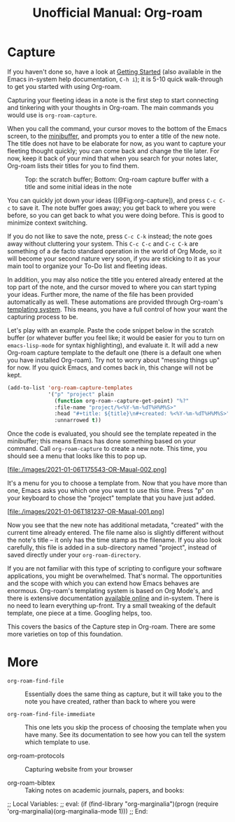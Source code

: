 #+title: Unofficial Manual: Org-roam

* Capture
If you haven't done so, have a look at [[https://www.orgroam.com/manual.html#Getting-Started][Getting Started]] (also available in the Emacs in-system help documentation, =C-h i=); it is 5-10 quick walk-through to get you started with using Org-roam.

Capturing your fleeting ideas in a note is the first step to start connecting and tinkering with your thoughts in Org-roam. The main commands you would use is =org-roam-capture=.

When you call the command, your cursor moves to the bottom of the Emacs screen, to the [[https://www.gnu.org/software/emacs/manual/html_node/emacs/Minibuffer.html][minibuffer]], and prompts you to enter a title of the new note. The title does not have to be elaborate for now, as you want to capture your fleeting thought quickly; you can come back and change the tile later. For now, keep it back of your mind that when you search for your notes later, Org-roam lists their titles for you to find them.

#+caption: Top: the scratch buffer; Bottom: Org-roam capture buffer with a title and some initial ideas in the note
#+label: fig:org-capture
#+name: org-capture
[[file:./images/2021-01-06T150531-OR-Maual-001.png]] 

You can quickly jot down your ideas ([@Fig:org-capture]), and press =C-c C-c= to save it. The note buffer goes away; you get back to where you were before, so you can get back to what you were doing before. This is good to minimize context switching.

If you do not like to save the note, press =C-c C-k= instead; the note goes away without cluttering your system. This =C-c C-c= and =C-c C-k= are something of a de facto standard operation in the world of Org Mode, so it will become your second nature very soon, if you are sticking to it as your main tool to organize your To-Do list and fleeting ideas.

In addition, you may also notice the title you entered already entered at the top part of the note, and the cursor moved to where you can start typing your ideas. Further more, the name of the file has been provided automatically as well. These automations are provided through Org-roam's [[https://www.orgroam.com/manual.html#The-Templating-System][templating system]]. This means, you have a full control of how your want the capturing process to be.

Let's play with an example. Paste the code snippet below in the scratch buffer (or whatever buffer you feel like; it would be easier for you to turn on =emacs-lisp-mode= for syntax highlighting), and evaluate it. It will add a new Org-roam capture template to the default one (there is a default one when you have installed Org-roam). Try not to worry about "messing things up" for now. If you quick Emacs, and comes back in, this change will not be kept.

#+begin_src emacs-lisp
  (add-to-list 'org-roam-capture-templates
               '("p" "project" plain
                 (function org-roam--capture-get-point) "%?"
                 :file-name "project/%<%Y-%m-%dT%H%M%S>"
                 :head "#+title: ${title}\n#+created: %<%Y-%m-%dT%H%M%S>"
                 :unnarrowed t))
#+end_src

Once the code is evaluated, you should see the template repeated in the minibuffer; this means Emacs has done something based on your command. Call =org-roam-capture= to create a new note. This time, you should see a menu that looks like this to pop up.

[file:./images/2021-01-06T175543-OR-Maual-002.png]

It's a menu for you to choose a template from. Now that you have more than one, Emacs asks you which one you want to use this time. Press "p" on your keyboard to chose the "project" template that you have just added.

[file:./images/2021-01-06T181237-OR-Maual-001.png]

Now you see that the new note has additional metadata, "created" with the current time already entered. The file name also is slightly different without the note's title -- it only has the time stamp as the filename. If you also look carefully, this file is added in a sub-directory named "project", instead of saved directly under your =org-roam-directory=. 

If you are not familiar with this type of scripting to configure your software applications, you might be overwhelmed. That's normal. The opportunities and the scope with which you can extend how Emacs behaves are enormous. Org-roam's templating system is based on Org Mode's, and there is extensive documentation [[https://orgmode.org/manual/Capture-templates.html][available online]] and in-system. There is no need to learn everything up-front. Try a small tweaking of the default template, one piece at a time. Googling helps, too. 

This covers the basics of the Capture step in Org-roam. There are some more varieties on top of this foundation.

* More

- =org-roam-find-file= :: Essentially does the same thing as capture, but it will take you to the note you have created, rather than back to where you were
  
- =org-roam-find-file-immediate= :: This one lets you skip the process of choosing the template when you have many. See its documentation to see how you can tell the system which template to use. 

- org-roam-protocols  :: Capturing website from your browser

- org-roam-bibtex :: Taking notes on academic journals, papers, and books:

;; Local Variables:
;; eval: (if (find-library "org-marginalia")(progn (require 'org-marginalia)(org-marginalia-mode 1)))
;; End:
